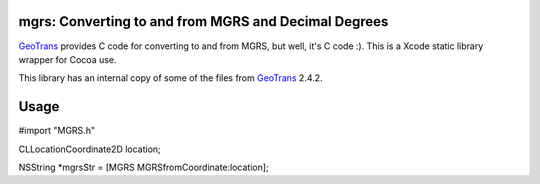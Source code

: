 .. _home:

mgrs: Converting to and from MGRS and Decimal Degrees
------------------------------------------------------------------------------

GeoTrans_ provides C code for converting to and from MGRS, but well, it's 
C code :).  This is a Xcode static library wrapper for Cocoa use.

This library has an internal copy of some of the files from GeoTrans_ 2.4.2.

.. _`GeoTrans`: http://earth-info.nga.mil/GandG/geotrans/
.. _`ctypes`: http://docs.python.org/library/ctypes.html


Usage
------------------------------------------------------------------------------

#import "MGRS.h"

CLLocationCoordinate2D location;

NSString *mgrsStr = [MGRS MGRSfromCoordinate:location];
